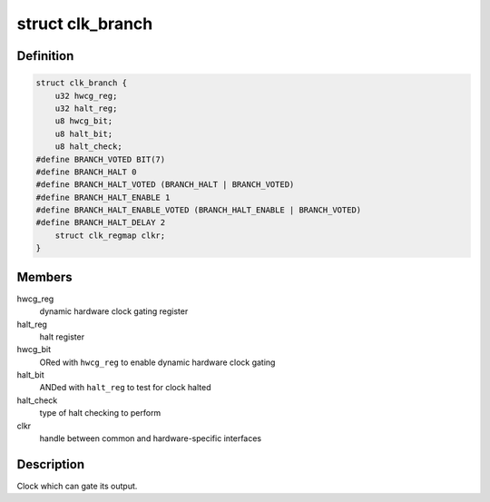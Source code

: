 .. -*- coding: utf-8; mode: rst -*-
.. src-file: drivers/clk/qcom/clk-branch.h

.. _`clk_branch`:

struct clk_branch
=================

.. c:type:: struct clk_branch

    gating clock with status bit and dynamic hardware gating

.. _`clk_branch.definition`:

Definition
----------

.. code-block:: c

    struct clk_branch {
        u32 hwcg_reg;
        u32 halt_reg;
        u8 hwcg_bit;
        u8 halt_bit;
        u8 halt_check;
    #define BRANCH_VOTED BIT(7)
    #define BRANCH_HALT 0
    #define BRANCH_HALT_VOTED (BRANCH_HALT | BRANCH_VOTED)
    #define BRANCH_HALT_ENABLE 1
    #define BRANCH_HALT_ENABLE_VOTED (BRANCH_HALT_ENABLE | BRANCH_VOTED)
    #define BRANCH_HALT_DELAY 2
        struct clk_regmap clkr;
    }

.. _`clk_branch.members`:

Members
-------

hwcg_reg
    dynamic hardware clock gating register

halt_reg
    halt register

hwcg_bit
    ORed with \ ``hwcg_reg``\  to enable dynamic hardware clock gating

halt_bit
    ANDed with \ ``halt_reg``\  to test for clock halted

halt_check
    type of halt checking to perform

clkr
    handle between common and hardware-specific interfaces

.. _`clk_branch.description`:

Description
-----------

Clock which can gate its output.

.. This file was automatic generated / don't edit.


